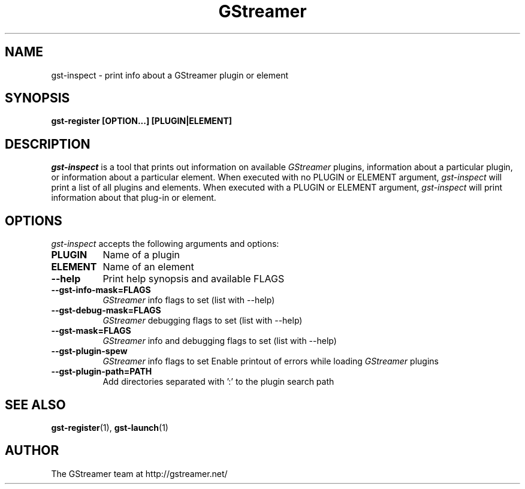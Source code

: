 .TH GStreamer 1 "March 2001"
.SH NAME
gst\-inspect - print info about a GStreamer plugin or element
.SH SYNOPSIS
.B  gst\-register [OPTION...] [PLUGIN|ELEMENT]
.SH DESCRIPTION
.PP
\fIgst\-inspect\fP is a tool that prints out information on
available \fIGStreamer\fP plugins, information about a particular
plugin, or information about a particular element.  When executed
with no PLUGIN or ELEMENT argument, \fIgst\-inspect\fP will print
a list of all plugins and elements.  When executed with a PLUGIN
or ELEMENT argument, \fIgst\-inspect\fP will print information
about that plug-in or element.
.
.SH OPTIONS
.l
\fIgst\-inspect\fP accepts the following arguments and options:
.TP 8
.B  PLUGIN
Name of a plugin
.TP 8
.B  ELEMENT
Name of an element
.TP 8
.B  \-\-help
Print help synopsis and available FLAGS
.TP 8
.B  \-\-gst\-info\-mask=FLAGS
\fIGStreamer\fP info flags to set (list with \-\-help)
.TP 8
.B  \-\-gst\-debug\-mask=FLAGS
\fIGStreamer\fP debugging flags to set (list with \-\-help)
.TP 8
.B  \-\-gst\-mask=FLAGS
\fIGStreamer\fP info and debugging flags to set (list with \-\-help)
.TP 8
.B  \-\-gst\-plugin\-spew
\fIGStreamer\fP info flags to set
Enable printout of errors while loading \fIGStreamer\fP plugins
.TP 8
.B  \-\-gst\-plugin\-path=PATH
Add directories separated with ':' to the plugin search path
.SH SEE ALSO
.BR gst\-register (1),
.BR gst\-launch (1)
.SH AUTHOR
The GStreamer team at http://gstreamer.net/
